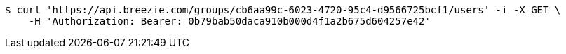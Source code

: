 [source,bash]
----
$ curl 'https://api.breezie.com/groups/cb6aa99c-6023-4720-95c4-d9566725bcf1/users' -i -X GET \
    -H 'Authorization: Bearer: 0b79bab50daca910b000d4f1a2b675d604257e42'
----